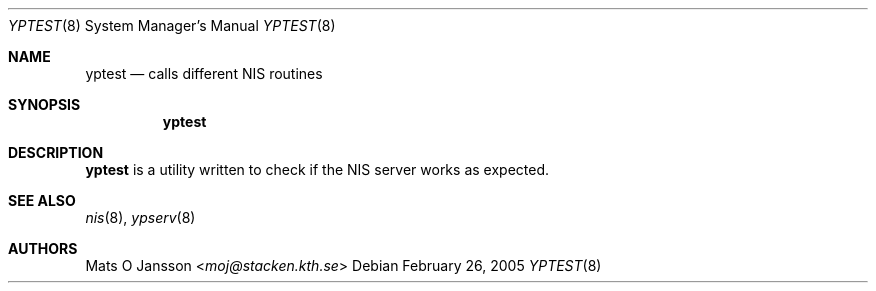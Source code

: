 .\"	$NetBSD: yptest.8,v 1.8.6.1 2014/05/22 11:43:11 yamt Exp $
.\"
.\" Copyright (c) 1994 Mats O Jansson <moj@stacken.kth.se>
.\" All rights reserved.
.\"
.\" Redistribution and use in source and binary forms, with or without
.\" modification, are permitted provided that the following conditions
.\" are met:
.\" 1. Redistributions of source code must retain the above copyright
.\"    notice, this list of conditions and the following disclaimer.
.\" 2. Redistributions in binary form must reproduce the above copyright
.\"    notice, this list of conditions and the following disclaimer in the
.\"    documentation and/or other materials provided with the distribution.
.\"
.\" THIS SOFTWARE IS PROVIDED BY THE AUTHOR ``AS IS'' AND ANY EXPRESS
.\" OR IMPLIED WARRANTIES, INCLUDING, BUT NOT LIMITED TO, THE IMPLIED
.\" WARRANTIES OF MERCHANTABILITY AND FITNESS FOR A PARTICULAR PURPOSE
.\" ARE DISCLAIMED.  IN NO EVENT SHALL THE AUTHOR BE LIABLE FOR ANY
.\" DIRECT, INDIRECT, INCIDENTAL, SPECIAL, EXEMPLARY, OR CONSEQUENTIAL
.\" DAMAGES (INCLUDING, BUT NOT LIMITED TO, PROCUREMENT OF SUBSTITUTE GOODS
.\" OR SERVICES; LOSS OF USE, DATA, OR PROFITS; OR BUSINESS INTERRUPTION)
.\" HOWEVER CAUSED AND ON ANY THEORY OF LIABILITY, WHETHER IN CONTRACT, STRICT
.\" LIABILITY, OR TORT (INCLUDING NEGLIGENCE OR OTHERWISE) ARISING IN ANY WAY
.\" OUT OF THE USE OF THIS SOFTWARE, EVEN IF ADVISED OF THE POSSIBILITY OF
.\" SUCH DAMAGE.
.\"
.Dd February 26, 2005
.Dt YPTEST 8
.Os
.Sh NAME
.Nm yptest
.Nd calls different NIS routines
.Sh SYNOPSIS
.Nm
.Sh DESCRIPTION
.Nm
is a utility written to check if the
.Tn NIS
server works as expected.
.Sh SEE ALSO
.Xr nis 8 ,
.Xr ypserv 8
.Sh AUTHORS
.An Mats O Jansson Aq Mt moj@stacken.kth.se
